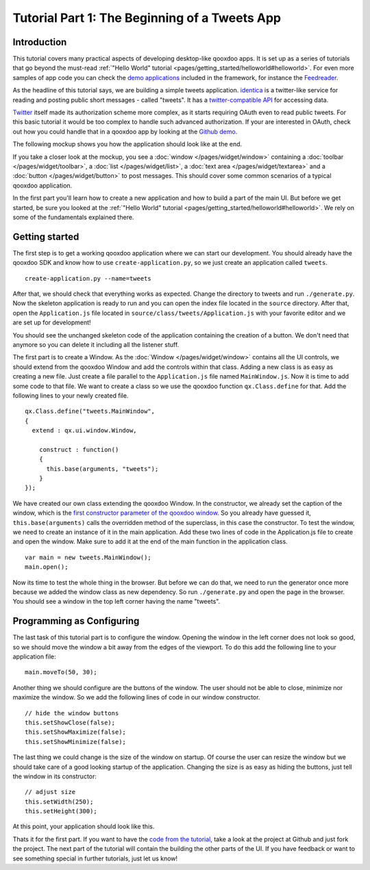 .. _pages/tutorial-part-1#tutorial_part_1:_the_beginning_of_a_tweets_app:

Tutorial Part 1: The Beginning of a Tweets App
************************************************

.. _pages/tutorial-part-1#introduction:

Introduction
============

This tutorial covers many practical aspects of developing desktop-like qooxdoo apps. It is set up as a series of tutorials that go beyond the must-read :ref:`"Hello World" tutorial <pages/getting_started/helloworld#helloworld>`. For even more samples of app code you can check the `demo applications <http://demo.qooxdoo.org>`_ included in the framework, for instance the `Feedreader <http://demo.qooxdoo.org/%{version}/feedreader>`_.


As the headline of this tutorial says, we are building a simple tweets application. `identica <http://identi.ca>`_ is a twitter-like service for reading and posting public short messages - called "tweets". It has a `twitter-compatible API <http://status.net/wiki/Twitter-compatible_API>`_ for accessing data.

`Twitter <http://twitter.com>`_ itself made its authorization scheme more complex, as it starts requiring OAuth even to read public tweets. For this basic tutorial it would be too complex to handle such advanced authorization. If your are interested in OAuth, check out how you could handle that in a qooxdoo app by looking at the `Github demo <http://demo.qooxdoo.org/%{version}/demobrowser/#data~Github.html>`_.

The following mockup shows you how the application should look like at the end.

.. image:: /pages/desktop/tutorials/identicamockup1.png
   :scale: 75 %

If you take a closer look at the mockup, you see a :doc:`window </pages/widget/window>` containing a :doc:`toolbar </pages/widget/toolbar>`, a :doc:`list </pages/widget/list>`, a :doc:`text area </pages/widget/textarea>` and a :doc:`button </pages/widget/button>` to post messages. This should cover some common scenarios of a typical qooxdoo application.

In the first part you'll learn how to create a new application and how to build a part of the main UI. But before we get started, be sure you looked at the :ref:`"Hello World" tutorial <pages/getting_started/helloworld#helloworld>`. We rely on some of the fundamentals explained there.

.. _pages/tutorial-part-1#getting_started:

Getting started
===============

The first step is to get a working qooxdoo application where we can start our development. You should already have the qooxdoo SDK and know how to use ``create-application.py``, so we just create an application called ``tweets``.

::

    create-application.py --name=tweets

After that, we should check that everything works as expected. Change the directory to tweets and run ``./generate.py``. Now the skeleton application is ready to run and you can open the index file located in the ``source`` directory. After that, open the ``Application.js`` file located in ``source/class/tweets/Application.js`` with your favorite editor and we are set up for development!

You should see the unchanged skeleton code of the application containing the creation of a button. We don't need that anymore so you can delete it including all the listener stuff.

The first part is to create a Window. As the :doc:`Window </pages/widget/window>` contains all the UI controls, we should extend from the qooxdoo Window and add the controls within that class. Adding a new class is as easy as creating a new file. Just create a file parallel to the ``Application.js`` file named ``MainWindow.js``. Now it is time to add some code to that file. We want to create a class so we use the qooxdoo function ``qx.Class.define`` for that. Add the following lines to your newly created file.

::

    qx.Class.define("tweets.MainWindow",
    {
      extend : qx.ui.window.Window,

        construct : function()
        {
          this.base(arguments, "tweets");
        }
    });

We have created our own class extending the qooxdoo Window. In the constructor, we already set the caption of the window, which is the `first constructor parameter of the qooxdoo window <http://demo.qooxdoo.org/%{version}/apiviewer/#qx.ui.window.Window>`_. So you already have guessed it, ``this.base(arguments)`` calls the overridden method of the superclass, in this case the constructor.
To test the window, we need to create an instance of it in the main application. Add these two lines of code in the Application.js file to create and open the window. Make sure to add it at the end of the main function in the application class.

::

    var main = new tweets.MainWindow();
    main.open();

Now its time to test the whole thing in the browser. But before we can do that, we need to run the generator once more because we added the window class as new dependency. So run ``./generate.py`` and open the page in the browser. You should see a window in the top left corner having the name "tweets".

.. _pages/tutorial-part-1#programming_as_configuring:

Programming as Configuring
==========================

The last task of this tutorial part is to configure the window. Opening the window in the left corner does not look so good, so we should move the window a bit away from the edges of the viewport. To do this add the following line to your application file:

::

    main.moveTo(50, 30);

Another thing we should configure are the buttons of the window. The user should not be able to close, minimize nor maximize the window. So we add the following lines of code in our window constructor.

::

    // hide the window buttons
    this.setShowClose(false);
    this.setShowMaximize(false);
    this.setShowMinimize(false);

The last thing we could change is the size of the window on startup. Of course the user can resize the window but we should take care of a good looking startup of the application. Changing the size is as easy as hiding the buttons, just tell the window in its constructor:

::

    // adjust size
    this.setWidth(250);
    this.setHeight(300);

At this point, your application should look like this.

|step 1|

.. |step 1| image:: /pages/desktop/tutorials/step11.png

Thats it for the first part. If you want to have the `code from the tutorial <https://github.com/qooxdoo/qooxdoo/tree/%{release_tag}/component/tutorials/tweets/step1>`_, take a look at the project at Github and just fork the project.
The next part of the tutorial will contain the building the other parts of the UI. If you have feedback or want to see something special in further tutorials, just let us know!

